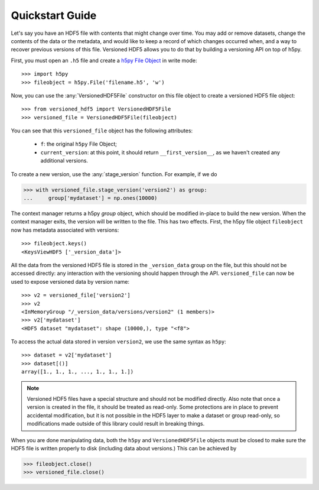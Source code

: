 Quickstart Guide
================

Let's say you have an HDF5 file with contents that might change over time. You
may add or remove datasets, change the contents of the data or the metadata, and
would like to keep a record of which changes occurred when, and a way to recover
previous versions of this file. Versioned HDF5 allows you to do that by building
a versioning API on top of h5py.

First, you must open an ``.h5`` file and create a `h5py File Object
<http://docs.h5py.org/en/stable/high/file.html>`__ in write mode::

  >>> import h5py
  >>> fileobject = h5py.File('filename.h5', 'w')

Now, you can use the :any:`VersionedHDF5File` constructor on this file object to
create a versioned HDF5 file object::

  >>> from versioned_hdf5 import VersionedHDF5File
  >>> versioned_file = VersionedHDF5File(fileobject)

You can see that this ``versioned_file`` object has the following attributes:

  - ``f``: the original ``h5py`` File Object;
  - ``current_version``: at this point, it should return ``__first_version__``,
    as we haven't created any additional versions.

To create a new version, use the :any:`stage_version` function. For example, if
we do

.. code::

  >>> with versioned_file.stage_version('version2') as group:
  ...     group['mydataset'] = np.ones(10000)

The context manager returns a h5py *group* object, which should be modified
in-place to build the new version. When the context manager exits, the version
will be written to the file. This has two effects. First, the h5py file object
``fileobject`` now has metadata associated with versions::

  >>> fileobject.keys()
  <KeysViewHDF5 ['_version_data']>

All the data from the versioned HDF5 file is stored in the ``_version_data``
group on the file, but this should not be accessed directly: any interaction
with the versioning should happen through the API. ``versioned_file`` can now be
used to expose versioned data by version name::

  >>> v2 = versioned_file['version2']
  >>> v2
  <InMemoryGroup "/_version_data/versions/version2" (1 members)>
  >>> v2['mydataset']
  <HDF5 dataset "mydataset": shape (10000,), type "<f8">

To access the actual data stored in version ``version2``, we use the same syntax
as ``h5py``::

  >>> dataset = v2['mydataset']
  >>> dataset[()]
  array([1., 1., 1., ..., 1., 1., 1.])

.. note::

   Versioned HDF5 files have a special structure and should not be modified
   directly. Also note that once a version is created in the file, it should be
   treated as read-only. Some protections are in place to prevent accidental
   modification, but it is not possible in the HDF5 layer to make a dataset or
   group read-only, so modifications made outside of this library could result
   in breaking things.

When you are done manipulating data, both the ``h5py`` and ``VersionedHDF5File``
objects must be closed to make sure the HDF5 file is written properly to disk
(including data about versions.) This can be achieved by

.. code::

  >>> fileobject.close()
  >>> versioned_file.close()


